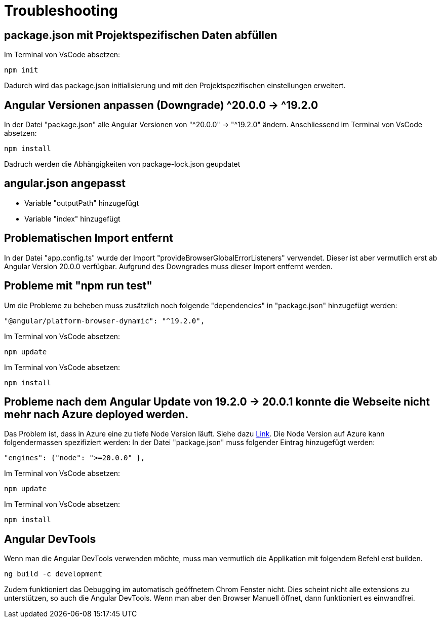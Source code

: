 # Troubleshooting

## package.json mit Projektspezifischen Daten abfüllen
Im Terminal von VsCode absetzen: 
[source, shell]
----
npm init
----
Dadurch wird das package.json initialisierung und mit den Projektspezifischen einstellungen erweitert.


## Angular Versionen anpassen (Downgrade) ^20.0.0 -> ^19.2.0
In der Datei "package.json" alle Angular Versionen von "^20.0.0" -> "^19.2.0" ändern.
Anschliessend im Terminal von VsCode absetzen: 
[source, shell]
----
npm install
----
Dadruch werden die Abhängigkeiten von package-lock.json geupdatet


## angular.json angepasst
- Variable "outputPath" hinzugefügt
- Variable "index" hinzugefügt


## Problematischen Import entfernt
In der Datei "app.config.ts" wurde der Import "provideBrowserGlobalErrorListeners" verwendet. 
Dieser ist aber vermutlich erst ab Angular Version 20.0.0 verfügbar. Aufgrund des Downgrades muss dieser Import entfernt werden. 


## Probleme mit "npm run test"
Um die Probleme zu beheben muss zusätzlich noch folgende "dependencies" in "package.json" hinzugefügt werden:
[source, json]
----
"@angular/platform-browser-dynamic": "^19.2.0",
----
Im Terminal von VsCode absetzen: 
[source, shell]
----
npm update
----
Im Terminal von VsCode absetzen: 
[source, shell]
----
npm install
----


## Probleme nach dem Angular Update von 19.2.0 -> 20.0.1 konnte die Webseite nicht mehr nach Azure deployed werden.
Das Problem ist, dass in Azure eine zu tiefe Node Version läuft. Siehe dazu https://edi.wang/post/2022/1/27/how-to-specify-nodejs-version-when-building-azure-static-web-app[Link]. Die Node Version auf Azure kann folgendermassen spezifiziert werden:
In der Datei "package.json" muss folgender Eintrag hinzugefügt werden:
[source, json]
----
"engines": {"node": ">=20.0.0" },
----
Im Terminal von VsCode absetzen: 
[source, shell]
----
npm update
----
Im Terminal von VsCode absetzen: 
[source, shell]
----
npm install
----

## Angular DevTools

Wenn man die Angular DevTools verwenden möchte, muss man vermutlich die Applikation mit folgendem Befehl erst builden.
[source, shell]
----
ng build -c development
----
Zudem funktioniert das Debugging im automatisch geöffnetem Chrom Fenster nicht. Dies scheint nicht alle extensions zu unterstützen, so auch die Angular DevTools.
Wenn man aber den Browser Manuell öffnet, dann funktioniert es einwandfrei.